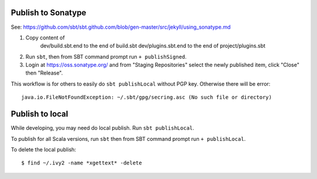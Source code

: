 Publish to Sonatype
-------------------

See:
https://github.com/sbt/sbt.github.com/blob/gen-master/src/jekyll/using_sonatype.md

1. Copy content of
     dev/build.sbt.end to the end of build.sbt
     dev/plugins.sbt.end to the end of project/plugins.sbt
2. Run ``sbt``, then from SBT command prompt run ``+ publishSigned``.
3. Login at https://oss.sonatype.org/ and from "Staging Repositories" select the
   newly published item, click "Close" then "Release".

This workflow is for others to easily do ``sbt publishLocal`` without PGP key.
Otherwise there will be error:

::

  java.io.FileNotFoundException: ~/.sbt/gpg/secring.asc (No such file or directory)

Publish to local
----------------

While developing, you may need do local publish. Run
``sbt publishLocal``.

To publish for all Scala versions, run ``sbt`` then from SBT command prompt run
``+ publishLocal``.

To delete the local publish:

::

  $ find ~/.ivy2 -name *xgettext* -delete

